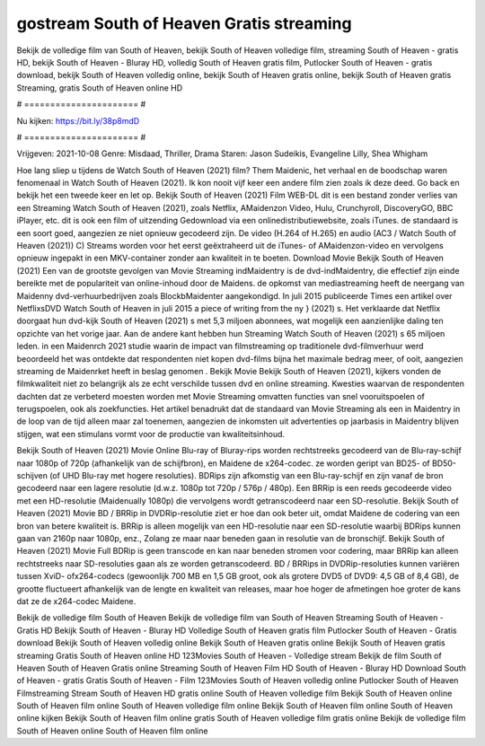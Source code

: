 gostream South of Heaven Gratis streaming
======================
Bekijk de volledige film van South of Heaven, bekijk South of Heaven volledige film, streaming South of Heaven - gratis HD, bekijk South of Heaven - Bluray HD, volledig South of Heaven gratis film, Putlocker South of Heaven - gratis download, bekijk South of Heaven volledig online, bekijk South of Heaven gratis online, bekijk South of Heaven gratis Streaming, gratis South of Heaven online HD

# ====================== #

Nu kijken: https://bit.ly/38p8mdD

# ====================== #

Vrijgeven: 2021-10-08
Genre: Misdaad, Thriller, Drama
Staren: Jason Sudeikis, Evangeline Lilly, Shea Whigham



Hoe lang sliep u tijdens de Watch South of Heaven (2021) film? Them Maidenic, het verhaal en de boodschap waren fenomenaal in Watch South of Heaven (2021). Ik kon nooit vijf keer een andere film zien zoals ik deze deed.  Go back en bekijk het een tweede keer en  let op. Bekijk South of Heaven (2021) Film WEB-DL  dit is een bestand zonder verlies van een Streaming Watch South of Heaven (2021), zoals  Netflix, AMaidenzon Video, Hulu, Crunchyroll, DiscoveryGO, BBC iPlayer, etc.  dit is ook een film of  uitzending  Gedownload via een onlinedistributiewebsite, zoals  iTunes. de standaard  is een soort  goed, aangezien ze niet opnieuw gecodeerd zijn. De video (H.264 of H.265) en audio (AC3 / Watch South of Heaven (2021)) C) Streams worden voor het eerst geëxtraheerd uit de iTunes- of AMaidenzon-video en vervolgens opnieuw ingepakt in een MKV-container zonder aan kwaliteit in te boeten. Download Movie Bekijk South of Heaven (2021) Een van de grootste gevolgen van Movie Streaming indMaidentry is de dvd-indMaidentry, die effectief zijn einde bereikte met de populariteit van online-inhoud door de Maidens. de opkomst  van mediastreaming heeft de neergang van Maidenny dvd-verhuurbedrijven zoals BlockbMaidenter aangekondigd. In juli 2015 publiceerde Times een artikel over NetflixsDVD Watch South of Heaven in juli 2015 a piece of writing  from the ny  } (2021) s. Het verklaarde dat Netflix doorgaat  hun dvd-kijk South of Heaven (2021) s met 5,3 miljoen abonnees, wat mogelijk een  aanzienlijke daling ten opzichte van het vorige jaar. Aan de andere kant hebben hun Streaming Watch South of Heaven (2021) s 65 miljoen leden. in een  Maidenrch 2021 studie waarin de impact van filmstreaming op traditionele dvd-filmverhuur werd beoordeeld  het was  ontdekte dat respondenten niet  kopen dvd-films bijna  het maximale bedrag meer, of ooit, aangezien streaming de Maidenrket heeft  in beslag genomen . Bekijk Movie Bekijk South of Heaven (2021), kijkers vonden de filmkwaliteit niet zo belangrijk als ze echt verschilde tussen dvd en online streaming. Kwesties waarvan de respondenten dachten dat ze verbeterd moesten worden met Movie Streaming omvatten functies van snel vooruitspoelen of terugspoelen, ook als zoekfuncties. Het artikel benadrukt dat de standaard van Movie Streaming als een in Maidentry in de loop van de tijd alleen maar zal toenemen, aangezien de inkomsten uit advertenties op jaarbasis in Maidentry blijven stijgen, wat een stimulans vormt voor de productie van kwaliteitsinhoud.

Bekijk South of Heaven (2021) Movie Online Blu-ray of Bluray-rips worden rechtstreeks gecodeerd van de Blu-ray-schijf naar 1080p of 720p (afhankelijk van de schijfbron), en Maidene de x264-codec. ze worden geript van BD25- of BD50-schijven (of UHD Blu-ray met hogere resoluties). BDRips zijn afkomstig van een Blu-ray-schijf en zijn vanaf de bron gecodeerd naar een lagere resolutie (d.w.z. 1080p tot 720p / 576p / 480p). Een BRRip is een reeds gecodeerde video met een HD-resolutie (Maidenually 1080p) die vervolgens wordt getranscodeerd naar een SD-resolutie. Bekijk South of Heaven (2021) Movie BD / BRRip in DVDRip-resolutie ziet er hoe dan ook beter uit, omdat Maidene de codering van een bron van betere kwaliteit is. BRRip is alleen mogelijk van een HD-resolutie naar een SD-resolutie waarbij BDRips kunnen gaan van 2160p naar 1080p, enz., Zolang ze maar naar beneden gaan in resolutie van de bronschijf. Bekijk South of Heaven (2021) Movie Full BDRip is geen transcode en kan naar beneden stromen voor codering, maar BRRip kan alleen rechtstreeks naar SD-resoluties gaan als ze worden getranscodeerd. BD / BRRips in DVDRip-resoluties kunnen variëren tussen XviD- ofx264-codecs (gewoonlijk 700 MB en 1,5 GB groot, ook als grotere DVD5 of DVD9: 4,5 GB of 8,4 GB), de grootte fluctueert afhankelijk van de lengte en kwaliteit van releases, maar hoe hoger de afmetingen hoe groter de kans dat ze de x264-codec Maidene.

Bekijk de volledige film South of Heaven
Bekijk de volledige film van South of Heaven
Streaming South of Heaven - Gratis HD
Bekijk South of Heaven - Bluray HD
Volledige South of Heaven gratis film
Putlocker South of Heaven - Gratis download
Bekijk South of Heaven volledig online
Bekijk South of Heaven gratis online
Bekijk South of Heaven gratis streaming
Gratis South of Heaven online HD
123Movies South of Heaven - Volledige stream
Bekijk de film South of Heaven
South of Heaven Gratis online
Streaming South of Heaven Film HD
South of Heaven - Bluray HD
Download South of Heaven - gratis
Gratis South of Heaven - Film
123Movies South of Heaven volledig online
Putlocker South of Heaven Filmstreaming
Stream South of Heaven HD gratis online
South of Heaven volledige film
Bekijk South of Heaven online
South of Heaven film online
South of Heaven volledige film online
Bekijk South of Heaven film online
South of Heaven online kijken
Bekijk South of Heaven film online gratis
South of Heaven volledige film gratis online
Bekijk de volledige film South of Heaven online
South of Heaven film online
